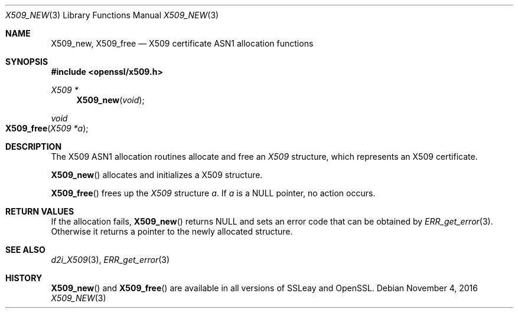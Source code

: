 .\"	$OpenBSD$
.\"
.Dd $Mdocdate: November 4 2016 $
.Dt X509_NEW 3
.Os
.Sh NAME
.Nm X509_new ,
.Nm X509_free
.Nd X509 certificate ASN1 allocation functions
.Sh SYNOPSIS
.In openssl/x509.h
.Ft X509 *
.Fn X509_new void
.Ft void
.Fo X509_free
.Fa "X509 *a"
.Fc
.Sh DESCRIPTION
The X509 ASN1 allocation routines allocate and free an
.Vt X509
structure, which represents an X509 certificate.
.Pp
.Fn X509_new
allocates and initializes a X509 structure.
.Pp
.Fn X509_free
frees up the
.Vt X509
structure
.Fa a .
If
.Fa a
is a
.Dv NULL
pointer, no action occurs.
.Sh RETURN VALUES
If the allocation fails,
.Fn X509_new
returns
.Dv NULL
and sets an error code that can be obtained by
.Xr ERR_get_error 3 .
Otherwise it returns a pointer to the newly allocated structure.
.Sh SEE ALSO
.Xr d2i_X509 3 ,
.Xr ERR_get_error 3
.Sh HISTORY
.Fn X509_new
and
.Fn X509_free
are available in all versions of SSLeay and OpenSSL.
